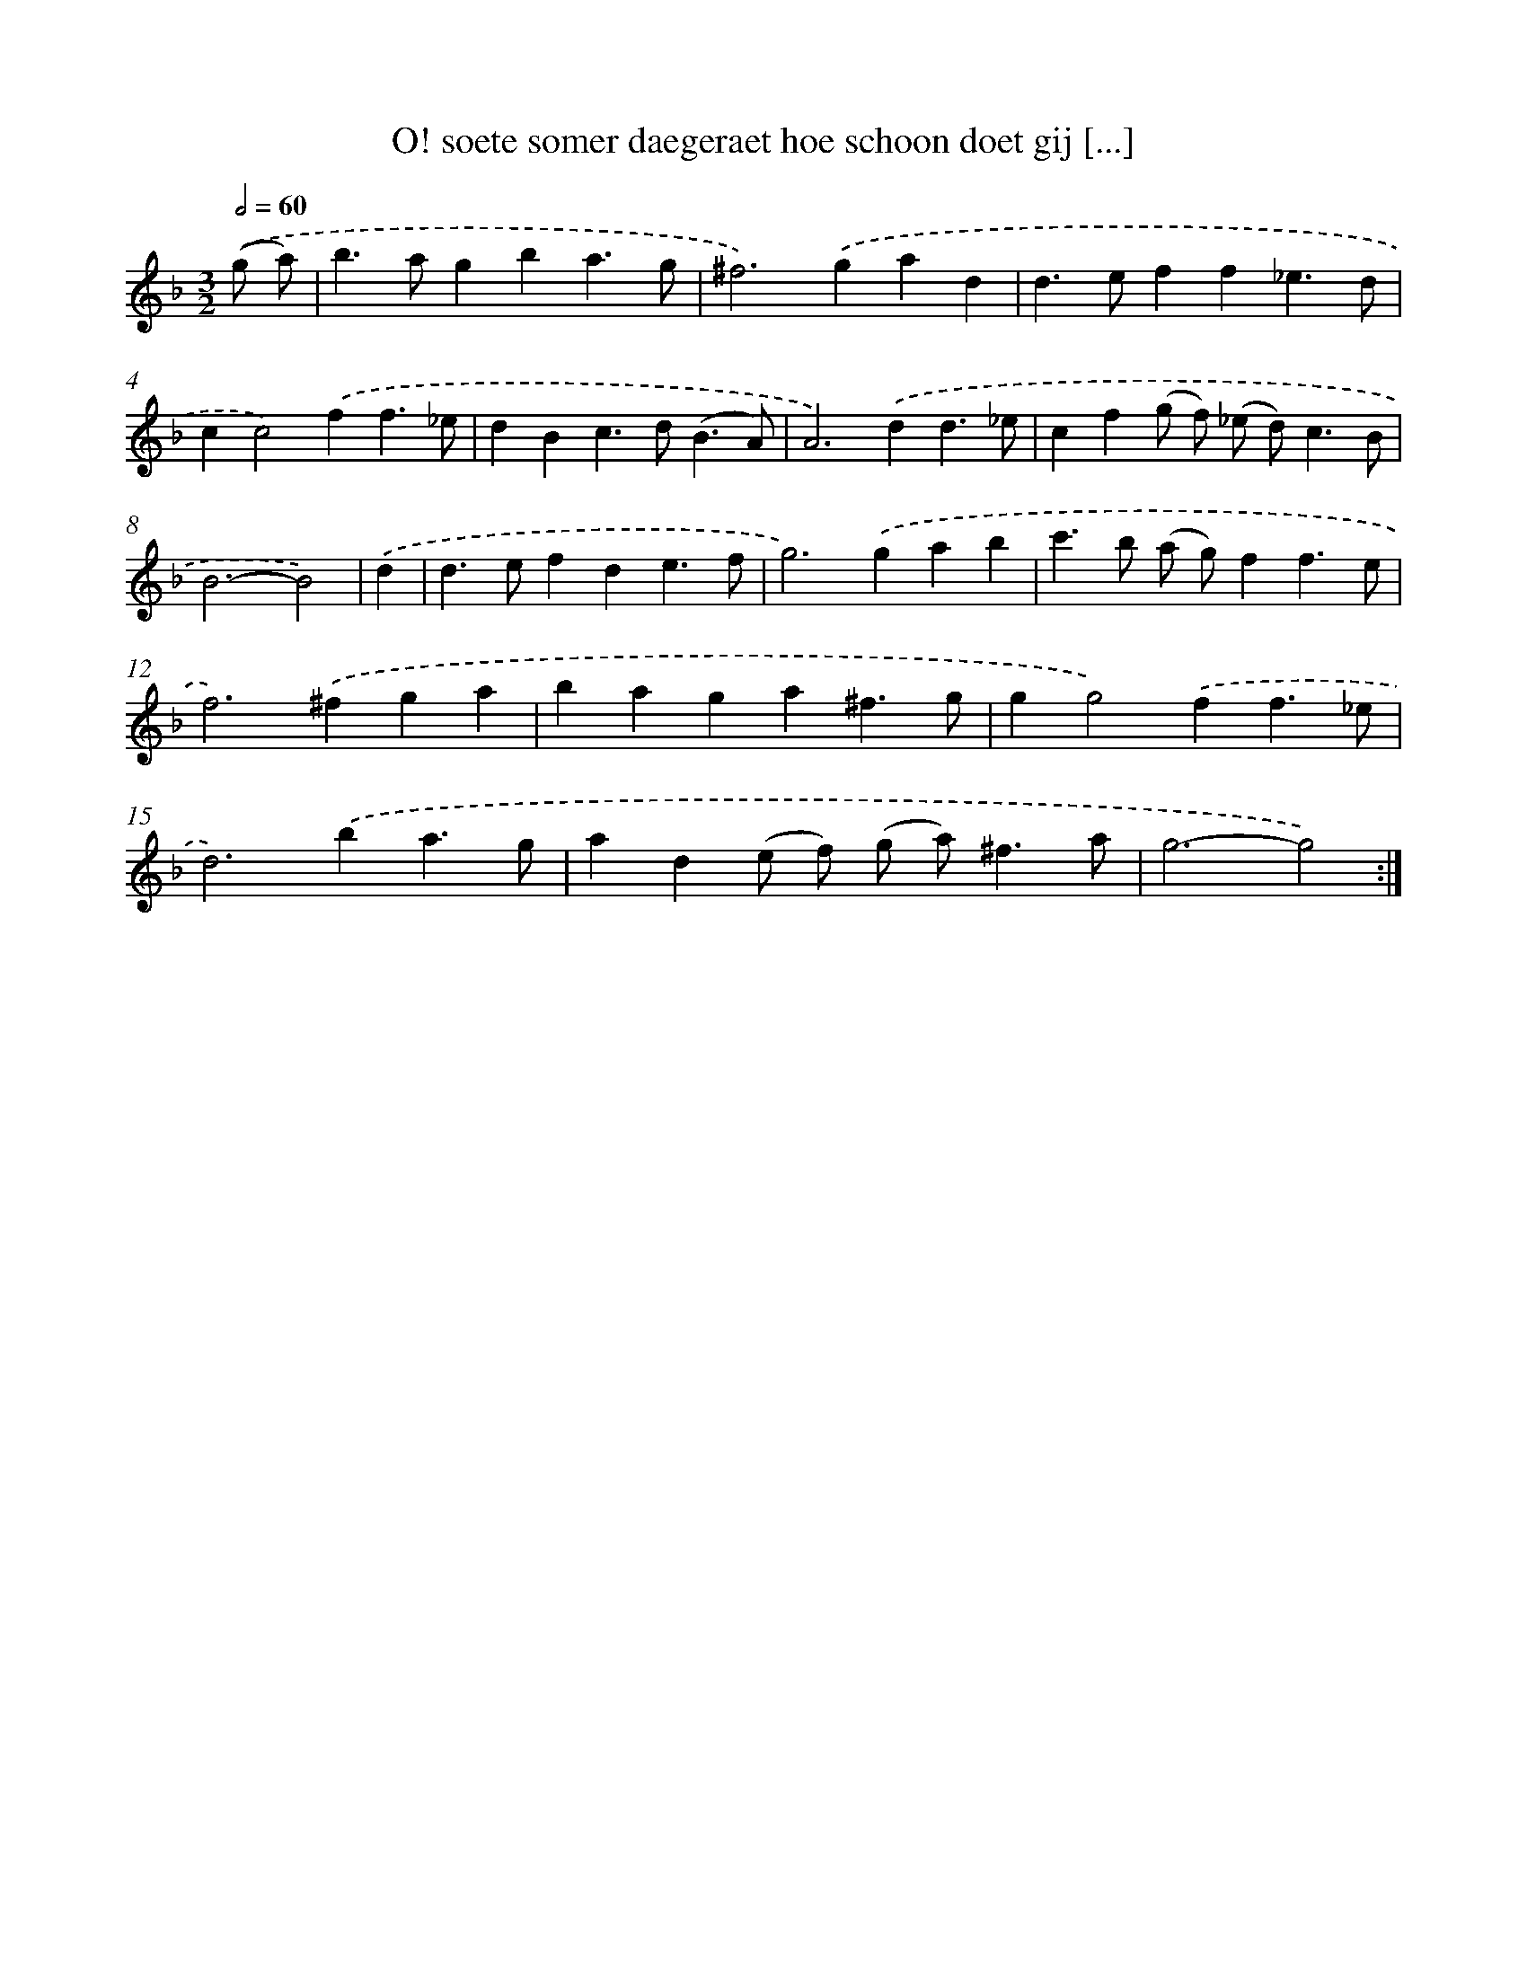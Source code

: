 X: 16717
T: O! soete somer daegeraet hoe schoon doet gij [...]
%%abc-version 2.0
%%abcx-abcm2ps-target-version 5.9.1 (29 Sep 2008)
%%abc-creator hum2abc beta
%%abcx-conversion-date 2018/11/01 14:38:06
%%humdrum-veritas 1705394637
%%humdrum-veritas-data 1805076427
%%continueall 1
%%barnumbers 0
L: 1/4
M: 3/2
Q: 1/2=60
K: F clef=treble
.('(g/ a/) [I:setbarnb 1]|
b>agba3/g/ |
^f2>).('g2ad |
d>eff_e3/d/ |
cc2).('ff3/_e/ |
dBc>d(B3/A/) |
A2>).('d2d3/_e/ |
cf(g/ f/) (_e/ d<)cB/ |
B3-B2) |
.('d [I:setbarnb 9]|
d>efde3/f/ |
g2>).('g2ab |
c'>b (a/ g/)ff3/e/ |
f2>).('^f2ga |
baga^f3/g/ |
gg2).('ff3/_e/ |
d2>).('b2a3/g/ |
ad(e/ f/) (g/ a<)^fa/ |
g3-g2) :|]
